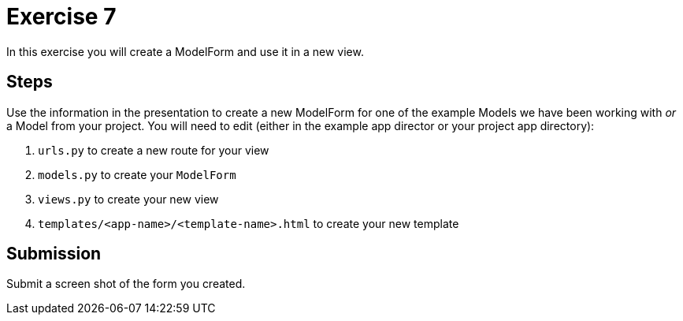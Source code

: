= Exercise 7

In this exercise you will create a ModelForm and use it in a new view.

== Steps

Use the information in the presentation to create a new ModelForm for one of the
example Models we have been working with _or_ a Model from your project. You
will need to edit (either in the example app director or your project app
directory):

. `urls.py` to create a new route for your view
. `models.py` to create your `ModelForm`
. `views.py` to create your new view
. `templates/<app-name>/<template-name>.html` to create your new template

== Submission

Submit a screen shot of the form you created.
